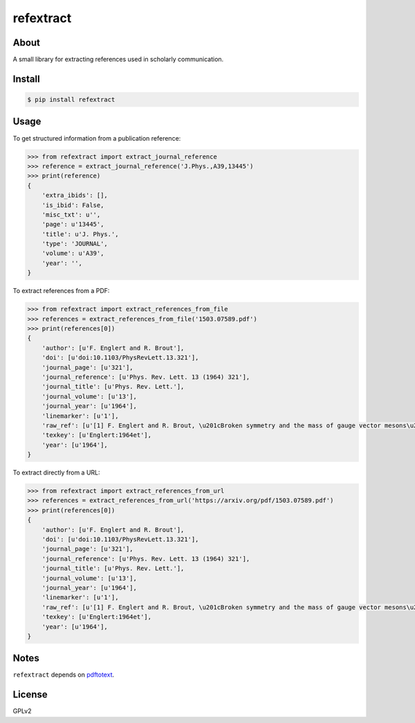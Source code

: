 ..
   This file is part of refextract
   Copyright (C) 2015, 2016, 2018 CERN.

   refextract is free software; you can redistribute it and/or
   modify it under the terms of the GNU General Public License as
   published by the Free Software Foundation; either version 2 of the
   License, or (at your option) any later version.

   refextract is distributed in the hope that it will be useful, but
   WITHOUT ANY WARRANTY; without even the implied warranty of
   MERCHANTABILITY or FITNESS FOR A PARTICULAR PURPOSE.  See the GNU
   General Public License for more details.

   You should have received a copy of the GNU General Public License
   along with refextract; if not, write to the Free Software Foundation, Inc.,
   59 Temple Place, Suite 330, Boston, MA 02111-1307, USA.

   In applying this license, CERN does not waive the privileges and immunities
   granted to it by virtue of its status as an Intergovernmental Organization
   or submit itself to any jurisdiction.


============
 refextract
============

.. image:: https://travis-ci.org/inspirehep/refextract.svg?branch=master
    :target: https://travis-ci.org/inspirehep/refextract

.. image:: https://coveralls.io/repos/github/inspirehep/refextract/badge.svg?branch=master
    :target: https://coveralls.io/github/inspirehep/refextract?branch=master


About
=====

A small library for extracting references used in scholarly communication.


Install
=======

.. code-block:: console

    $ pip install refextract


Usage
=====

To get structured information from a publication reference:

.. code-block:: python

    >>> from refextract import extract_journal_reference
    >>> reference = extract_journal_reference('J.Phys.,A39,13445')
    >>> print(reference)
    {
        'extra_ibids': [],
        'is_ibid': False,
        'misc_txt': u'',
        'page': u'13445',
        'title': u'J. Phys.',
        'type': 'JOURNAL',
        'volume': u'A39',
        'year': '',
    }

To extract references from a PDF:

.. code-block:: python

    >>> from refextract import extract_references_from_file
    >>> references = extract_references_from_file('1503.07589.pdf')
    >>> print(references[0])
    {
        'author': [u'F. Englert and R. Brout'],
        'doi': [u'doi:10.1103/PhysRevLett.13.321'],
        'journal_page': [u'321'],
        'journal_reference': [u'Phys. Rev. Lett. 13 (1964) 321'],
        'journal_title': [u'Phys. Rev. Lett.'],
        'journal_volume': [u'13'],
        'journal_year': [u'1964'],
        'linemarker': [u'1'],
        'raw_ref': [u'[1] F. Englert and R. Brout, \u201cBroken symmetry and the mass of gauge vector mesons\u201d, Phys. Rev. Lett. 13 (1964) 321, doi:10.1103/PhysRevLett.13.321.'],
        'texkey': [u'Englert:1964et'],
        'year': [u'1964'],
    }

To extract directly from a URL:

.. code-block:: python

    >>> from refextract import extract_references_from_url
    >>> references = extract_references_from_url('https://arxiv.org/pdf/1503.07589.pdf')
    >>> print(references[0])
    {
        'author': [u'F. Englert and R. Brout'],
        'doi': [u'doi:10.1103/PhysRevLett.13.321'],
        'journal_page': [u'321'],
        'journal_reference': [u'Phys. Rev. Lett. 13 (1964) 321'],
        'journal_title': [u'Phys. Rev. Lett.'],
        'journal_volume': [u'13'],
        'journal_year': [u'1964'],
        'linemarker': [u'1'],
        'raw_ref': [u'[1] F. Englert and R. Brout, \u201cBroken symmetry and the mass of gauge vector mesons\u201d, Phys. Rev. Lett. 13 (1964) 321, doi:10.1103/PhysRevLett.13.321.'],
        'texkey': [u'Englert:1964et'],
        'year': [u'1964'],
    }


Notes
=====

``refextract`` depends on `pdftotext`_.

.. _`pdftotext`: http://linux.die.net/man/1/pdftotext


License
=======

GPLv2
